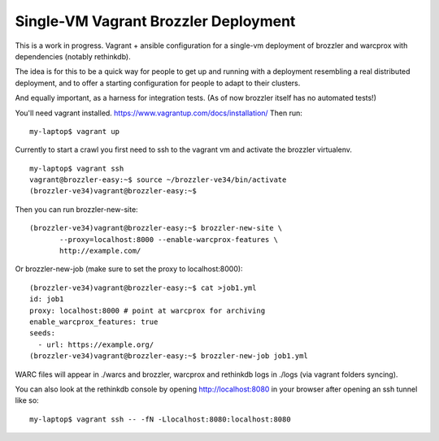 Single-VM Vagrant Brozzler Deployment
-------------------------------------

This is a work in progress. Vagrant + ansible configuration for a single-vm
deployment of brozzler and warcprox with dependencies (notably rethinkdb).

The idea is for this to be a quick way for people to get up and running with a
deployment resembling a real distributed deployment, and to offer a starting
configuration for people to adapt to their clusters.

And equally important, as a harness for integration tests. (As of now brozzler
itself has no automated tests!)

You'll need vagrant installed.
https://www.vagrantup.com/docs/installation/
Then run:

::

    my-laptop$ vagrant up

Currently to start a crawl you first need to ssh to the vagrant vm and activate
the brozzler virtualenv.

::

    my-laptop$ vagrant ssh
    vagrant@brozzler-easy:~$ source ~/brozzler-ve34/bin/activate
    (brozzler-ve34)vagrant@brozzler-easy:~$

Then you can run brozzler-new-site:

::

    (brozzler-ve34)vagrant@brozzler-easy:~$ brozzler-new-site \
           --proxy=localhost:8000 --enable-warcprox-features \
           http://example.com/


Or brozzler-new-job (make sure to set the proxy to localhost:8000):

::

    (brozzler-ve34)vagrant@brozzler-easy:~$ cat >job1.yml
    id: job1
    proxy: localhost:8000 # point at warcprox for archiving
    enable_warcprox_features: true
    seeds:
      - url: https://example.org/
    (brozzler-ve34)vagrant@brozzler-easy:~$ brozzler-new-job job1.yml

WARC files will appear in ./warcs and brozzler, warcprox and rethinkdb logs in
./logs (via vagrant folders syncing).

You can also look at the rethinkdb console by opening http://localhost:8080 in
your browser after opening an ssh tunnel like so:

::

    my-laptop$ vagrant ssh -- -fN -Llocalhost:8080:localhost:8080

